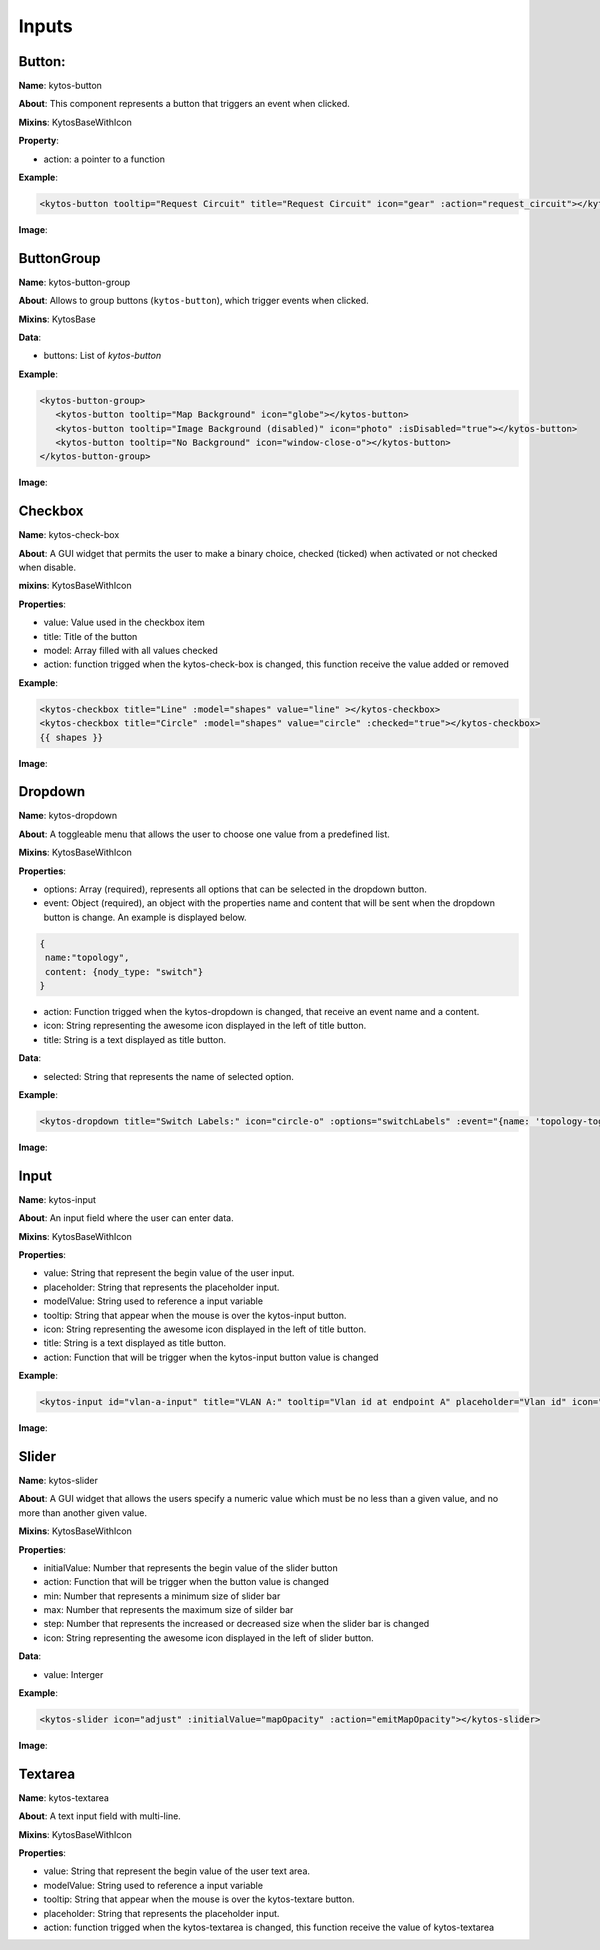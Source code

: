Inputs
======

Button:
-------

**Name**: kytos-button

**About**: This component represents a button that triggers an event when
clicked.

**Mixins**: KytosBaseWithIcon

**Property**:

* action: a pointer to a function

**Example**:

.. code-block:: html

   <kytos-button tooltip="Request Circuit" title="Request Circuit" icon="gear" :action="request_circuit"></kytos-button>

**Image**:

.. figure:: /_static/imgs/components/input/kytos-button.png
   :alt: Button image.
   :align: center

ButtonGroup
-----------

**Name**: kytos-button-group

**About**: Allows to group buttons (``kytos-button``), which trigger events when clicked.

**Mixins**: KytosBase

**Data**:

* buttons: List of `kytos-button`

**Example**:

.. code-block:: html

   <kytos-button-group>
      <kytos-button tooltip="Map Background" icon="globe"></kytos-button>
      <kytos-button tooltip="Image Background (disabled)" icon="photo" :isDisabled="true"></kytos-button>
      <kytos-button tooltip="No Background" icon="window-close-o"></kytos-button>
   </kytos-button-group>

**Image**:

.. figure:: /_static/imgs/components/input/kytos-button-group.png
   :alt:  ButtonGroup image.
   :align: center

Checkbox
--------

**Name**: kytos-check-box

**About**: A GUI widget that permits the user to make a binary choice, checked (ticked) when activated or not checked when disable.

**mixins**: KytosBaseWithIcon

**Properties**:

* value: Value used in the checkbox item
* title: Title of the button
* model: Array filled with all values checked
* action: function trigged when the kytos-check-box is changed, this function
  receive the value added or removed

**Example**:

.. code-block:: html

    <kytos-checkbox title="Line" :model="shapes" value="line" ></kytos-checkbox>
    <kytos-checkbox title="Circle" :model="shapes" value="circle" :checked="true"></kytos-checkbox>
    {{ shapes }}

**Image**:

.. figure:: /_static/imgs/components/input/kytos-checkbox.png
    :alt: Checkbox image.
    :align: center

Dropdown
--------

**Name**: kytos-dropdown

**About**: A toggleable menu that allows the user to choose one value from a predefined list.

**Mixins**: KytosBaseWithIcon

**Properties**:

* options: Array (required), represents all options that can be selected in the
  dropdown button.
* event: Object (required), an object with the properties name and content that
  will be sent when the dropdown button is change. An example is displayed
  below.

.. code-block:: html

  {
   name:"topology",
   content: {nody_type: "switch"}
  }

* action: Function trigged when the kytos-dropdown is changed, that receive an
  event name and a content.
* icon: String representing the awesome icon displayed in the left of title
  button.
* title: String is a text displayed as title button.

**Data**:

* selected: String that represents the name of selected option.

**Example**:

.. code-block:: html

   <kytos-dropdown title="Switch Labels:" icon="circle-o" :options="switchLabels" :event="{name: 'topology-toggle-label', content: {node_type: 'switch'}}"></kytos-dropdown>

**Image**:

.. figure:: /_static/imgs/components/input/kytos-dropdown.png
   :alt: Dropdown image.
   :align: center

Input
-----

**Name**: kytos-input

**About**: An input field where the user can enter data.

**Mixins**: KytosBaseWithIcon

**Properties**:

* value: String that represent the begin value of the user input.
* placeholder: String that represents the placeholder input.
* modelValue: String used to reference a input variable
* tooltip: String that appear when the mouse is over the kytos-input button.
* icon: String representing the awesome icon displayed in the left of title
  button.
* title: String is a text displayed as title button.
* action: Function that will be trigger when the kytos-input button value is
  changed

**Example**:

.. code-block:: html

   <kytos-input id="vlan-a-input" title="VLAN A:" tooltip="Vlan id at endpoint A" placeholder="Vlan id" icon="tag"></kytos-input>

**Image**:

.. figure:: /_static/imgs/components/input/kytos-input.png
   :alt: Input image.
   :align: center


Slider
------

**Name**: kytos-slider

**About**: A GUI widget that allows the users specify a numeric value which must be no less than a given value, and no more than another given value.

**Mixins**: KytosBaseWithIcon

**Properties**:

* initialValue: Number that represents the begin value of the slider button
* action: Function that will be trigger when the button value is changed
* min: Number that represents a minimum size of slider bar
* max: Number that represents the maximum size of silder bar
* step: Number that represents the increased or decreased size when the slider
  bar is changed
* icon: String representing the awesome icon displayed in the left of slider
  button.

**Data**:

* value: Interger

**Example**:

.. code-block:: html

   <kytos-slider icon="adjust" :initialValue="mapOpacity" :action="emitMapOpacity"></kytos-slider>

**Image**:

.. figure:: /_static/imgs/components/input/kytos-slider.png
   :alt: Slider image.
   :align: center

Textarea
--------

**Name**: kytos-textarea

**About**: A text input field with multi-line.

**Mixins**: KytosBaseWithIcon

**Properties**:


* value: String that represent the begin value of the user text area.
* modelValue: String used to reference a input variable
* tooltip: String that appear when the mouse is over the kytos-textare button.
* placeholder: String that represents the placeholder input.
* action: function trigged when the kytos-textarea is changed, this function
  receive the value of kytos-textarea


.. .. figure:: /_static/imgs/components/input/kytos-textarea.png
   :alt: Textarea image.
   :align: center
